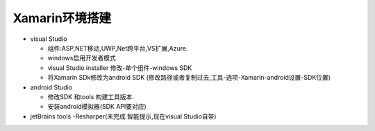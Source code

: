 Xamarin环境搭建
=========================

*   visual Studio
    
    *   组件:ASP,NET移动,UWP,Net跨平台,VS扩展,Azure.
    *   windows启用开发者模式
    *   visual Studio installer 修改-单个组件-windows SDK 
    *   将Xamarin SDk修改为android SDK (修改路径或者复制过去,工具-选项-Xamarin-android设置-SDK位置)

*   android Studio

    *   修改SDK 和tools 构建工具版本.
    *   安装android模拟器(SDK API要对应)

*   jetBrains tools -Resharper(未完成.智能提示,现在visual Studio自带)